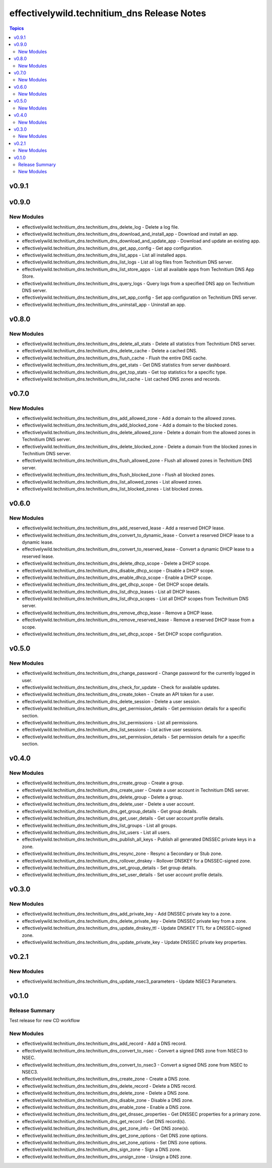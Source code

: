 =============================================
effectivelywild.technitium\_dns Release Notes
=============================================

.. contents:: Topics

v0.9.1
======

v0.9.0
======

New Modules
-----------

- effectivelywild.technitium_dns.technitium_dns_delete_log - Delete a log file.
- effectivelywild.technitium_dns.technitium_dns_download_and_install_app - Download and install an app.
- effectivelywild.technitium_dns.technitium_dns_download_and_update_app - Download and update an existing app.
- effectivelywild.technitium_dns.technitium_dns_get_app_config - Get app configuration.
- effectivelywild.technitium_dns.technitium_dns_list_apps - List all installed apps.
- effectivelywild.technitium_dns.technitium_dns_list_logs - List all log files from Technitium DNS server.
- effectivelywild.technitium_dns.technitium_dns_list_store_apps - List all available apps from Technitium DNS App Store.
- effectivelywild.technitium_dns.technitium_dns_query_logs - Query logs from a specified DNS app on Technitium DNS server.
- effectivelywild.technitium_dns.technitium_dns_set_app_config - Set app configuration on Technitium DNS server.
- effectivelywild.technitium_dns.technitium_dns_uninstall_app - Uninstall an app.

v0.8.0
======

New Modules
-----------

- effectivelywild.technitium_dns.technitium_dns_delete_all_stats - Delete all statistics from Technitium DNS server.
- effectivelywild.technitium_dns.technitium_dns_delete_cache - Delete a cached DNS.
- effectivelywild.technitium_dns.technitium_dns_flush_cache - Flush the entire DNS cache.
- effectivelywild.technitium_dns.technitium_dns_get_stats - Get DNS statistics from server dashboard.
- effectivelywild.technitium_dns.technitium_dns_get_top_stats - Get top statistics for a specific type.
- effectivelywild.technitium_dns.technitium_dns_list_cache - List cached DNS zones and records.

v0.7.0
======

New Modules
-----------

- effectivelywild.technitium_dns.technitium_dns_add_allowed_zone - Add a domain to the allowed zones.
- effectivelywild.technitium_dns.technitium_dns_add_blocked_zone - Add a domain to the blocked zones.
- effectivelywild.technitium_dns.technitium_dns_delete_allowed_zone - Delete a domain from the allowed zones in Technitium DNS server.
- effectivelywild.technitium_dns.technitium_dns_delete_blocked_zone - Delete a domain from the blocked zones in Technitium DNS server.
- effectivelywild.technitium_dns.technitium_dns_flush_allowed_zone - Flush all allowed zones in Technitium DNS server.
- effectivelywild.technitium_dns.technitium_dns_flush_blocked_zone - Flush all blocked zones.
- effectivelywild.technitium_dns.technitium_dns_list_allowed_zones - List allowed zones.
- effectivelywild.technitium_dns.technitium_dns_list_blocked_zones - List blocked zones.

v0.6.0
======

New Modules
-----------

- effectivelywild.technitium_dns.technitium_dns_add_reserved_lease - Add a reserved DHCP lease.
- effectivelywild.technitium_dns.technitium_dns_convert_to_dynamic_lease - Convert a reserved DHCP lease to a dynamic lease.
- effectivelywild.technitium_dns.technitium_dns_convert_to_reserved_lease - Convert a dynamic DHCP lease to a reserved lease.
- effectivelywild.technitium_dns.technitium_dns_delete_dhcp_scope - Delete a DHCP scope.
- effectivelywild.technitium_dns.technitium_dns_disable_dhcp_scope - Disable a DHCP scope.
- effectivelywild.technitium_dns.technitium_dns_enable_dhcp_scope - Enable a DHCP scope.
- effectivelywild.technitium_dns.technitium_dns_get_dhcp_scope - Get DHCP scope details.
- effectivelywild.technitium_dns.technitium_dns_list_dhcp_leases - List all DHCP leases.
- effectivelywild.technitium_dns.technitium_dns_list_dhcp_scopes - List all DHCP scopes from Technitium DNS server.
- effectivelywild.technitium_dns.technitium_dns_remove_dhcp_lease - Remove a DHCP lease.
- effectivelywild.technitium_dns.technitium_dns_remove_reserved_lease - Remove a reserved DHCP lease from a scope.
- effectivelywild.technitium_dns.technitium_dns_set_dhcp_scope - Set DHCP scope configuration.

v0.5.0
======

New Modules
-----------

- effectivelywild.technitium_dns.technitium_dns_change_password - Change password for the currently logged in user.
- effectivelywild.technitium_dns.technitium_dns_check_for_update - Check for available updates.
- effectivelywild.technitium_dns.technitium_dns_create_token - Create an API token for a user.
- effectivelywild.technitium_dns.technitium_dns_delete_session - Delete a user session.
- effectivelywild.technitium_dns.technitium_dns_get_permission_details - Get permission details for a specific section.
- effectivelywild.technitium_dns.technitium_dns_list_permissions - List all permissions.
- effectivelywild.technitium_dns.technitium_dns_list_sessions - List active user sessions.
- effectivelywild.technitium_dns.technitium_dns_set_permission_details - Set permission details for a specific section.

v0.4.0
======

New Modules
-----------

- effectivelywild.technitium_dns.technitium_dns_create_group - Create a group.
- effectivelywild.technitium_dns.technitium_dns_create_user - Create a user account in Technitium DNS server.
- effectivelywild.technitium_dns.technitium_dns_delete_group - Delete a group.
- effectivelywild.technitium_dns.technitium_dns_delete_user - Delete a user account.
- effectivelywild.technitium_dns.technitium_dns_get_group_details - Get group details.
- effectivelywild.technitium_dns.technitium_dns_get_user_details - Get user account profile details.
- effectivelywild.technitium_dns.technitium_dns_list_groups - List all groups.
- effectivelywild.technitium_dns.technitium_dns_list_users - List all users.
- effectivelywild.technitium_dns.technitium_dns_publish_all_keys - Publish all generated DNSSEC private keys in a zone.
- effectivelywild.technitium_dns.technitium_dns_resync_zone - Resync a Secondary or Stub zone.
- effectivelywild.technitium_dns.technitium_dns_rollover_dnskey - Rollover DNSKEY for a DNSSEC-signed zone.
- effectivelywild.technitium_dns.technitium_dns_set_group_details - Set group details.
- effectivelywild.technitium_dns.technitium_dns_set_user_details - Set user account profile details.

v0.3.0
======

New Modules
-----------

- effectivelywild.technitium_dns.technitium_dns_add_private_key - Add DNSSEC private key to a zone.
- effectivelywild.technitium_dns.technitium_dns_delete_private_key - Delete DNSSEC private key from a zone.
- effectivelywild.technitium_dns.technitium_dns_update_dnskey_ttl - Update DNSKEY TTL for a DNSSEC-signed zone.
- effectivelywild.technitium_dns.technitium_dns_update_private_key - Update DNSSEC private key properties.

v0.2.1
======

New Modules
-----------

- effectivelywild.technitium_dns.technitium_dns_update_nsec3_parameters - Update NSEC3 Parameters.

v0.1.0
======

Release Summary
---------------

Test release for new CD workflow

New Modules
-----------

- effectivelywild.technitium_dns.technitium_dns_add_record - Add a DNS record.
- effectivelywild.technitium_dns.technitium_dns_convert_to_nsec - Convert a signed DNS zone from NSEC3 to NSEC.
- effectivelywild.technitium_dns.technitium_dns_convert_to_nsec3 - Convert a signed DNS zone from NSEC to NSEC3.
- effectivelywild.technitium_dns.technitium_dns_create_zone - Create a DNS zone.
- effectivelywild.technitium_dns.technitium_dns_delete_record - Delete a DNS record.
- effectivelywild.technitium_dns.technitium_dns_delete_zone - Delete a DNS zone.
- effectivelywild.technitium_dns.technitium_dns_disable_zone - Disable a DNS zone.
- effectivelywild.technitium_dns.technitium_dns_enable_zone - Enable a DNS zone.
- effectivelywild.technitium_dns.technitium_dns_get_dnssec_properties - Get DNSSEC properties for a primary zone.
- effectivelywild.technitium_dns.technitium_dns_get_record - Get DNS record(s).
- effectivelywild.technitium_dns.technitium_dns_get_zone_info - Get DNS zone(s).
- effectivelywild.technitium_dns.technitium_dns_get_zone_options - Get DNS zone options.
- effectivelywild.technitium_dns.technitium_dns_set_zone_options - Set DNS zone options.
- effectivelywild.technitium_dns.technitium_dns_sign_zone - Sign a DNS zone.
- effectivelywild.technitium_dns.technitium_dns_unsign_zone - Unsign a DNS zone.
